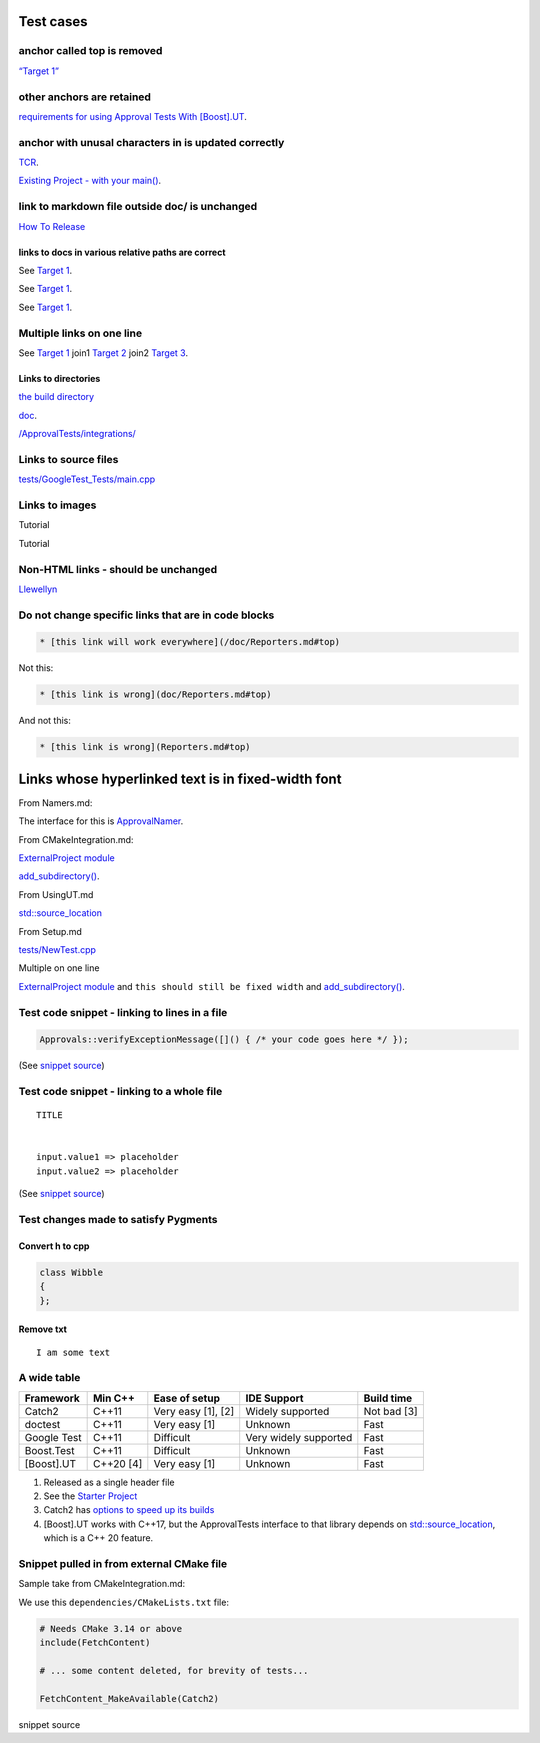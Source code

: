 .. raw:: html

   <!--
   GENERATED FILE - DO NOT EDIT
   This file was generated by [MarkdownSnippets](https://github.com/SimonCropp/MarkdownSnippets).
   Source File: /doc/mdsource/Tutorial.source.md
   To change this file edit the source file and then execute ./run_markdown_templates.sh.
   -->

Test cases
==========

anchor called top is removed
----------------------------

`“Target 1” <DisposableObjects.html>`__

other anchors are retained
--------------------------

`requirements for using Approval Tests With
[Boost].UT <UsingUT.html#requirements>`__.

anchor with unusal characters in is updated correctly
-----------------------------------------------------

`TCR <Glossary.html#test-commit-revert-tcr>`__.

`Existing Project - with your
main() <UsingCatch.html#existing-project-with-your-main>`__.

link to markdown file outside doc/ is unchanged
-----------------------------------------------

`How To
Release <https://github.com/approvals/ApprovalTests.cpp/blob/master/build/HowToRelease.md#top>`__

links to docs in various relative paths are correct
~~~~~~~~~~~~~~~~~~~~~~~~~~~~~~~~~~~~~~~~~~~~~~~~~~~

See `Target 1 <subdir1/Doc1.html#target1>`__.

See `Target 1 <subdir/Doc1.html#target1>`__.

See `Target 1 <Doc1.html#target1>`__.

Multiple links on one line
--------------------------

See `Target 1 <Doc1.html#target1>`__ join1 `Target
2 <Doc2.html#target3>`__ join2 `Target 3 <Doc3.html#target3>`__.

Links to directories
~~~~~~~~~~~~~~~~~~~~

`the build
directory <https://github.com/approvals/ApprovalTests.cpp/tree/master/build>`__

`doc <https://github.com/approvals/ApprovalTests.cpp/tree/master/doc>`__.

`/ApprovalTests/integrations/ <https://github.com/approvals/ApprovalTests.cpp/tree/master/ApprovalTests/integrations>`__

Links to source files
---------------------

`tests/GoogleTest_Tests/main.cpp <https://github.com/approvals/ApprovalTests.cpp/blob/master/tests/GoogleTest_Tests/main.cpp>`__

Links to images
---------------

Tutorial |Intro Graphic|

Tutorial |New Failure|

Non-HTML links - should be unchanged
------------------------------------

`Llewellyn <mailto:llewellyn.falco@gmail.com>`__

Do not change specific links that are in code blocks
----------------------------------------------------

.. code:: md

   * [this link will work everywhere](/doc/Reporters.md#top)

Not this:

.. code:: md

   * [this link is wrong](doc/Reporters.md#top)

And not this:

.. code:: md

   * [this link is wrong](Reporters.md#top)

Links whose hyperlinked text is in fixed-width font
===================================================

From Namers.md:

The interface for this is
`ApprovalNamer <https://github.com/approvals/ApprovalTests.cpp/blob/master/ApprovalTests/core/ApprovalNamer.h>`__.

From CMakeIntegration.md:

`ExternalProject
module <https://cmake.org/cmake/help/latest/module/ExternalProject.html>`__

`add_subdirectory() <https://cmake.org/cmake/help/latest/command/add_subdirectory.html>`__.

From UsingUT.md

`std::source_location <https://en.cppreference.com/w/cpp/utility/source_location>`__

From Setup.md

`tests/NewTest.cpp <https://github.com/approvals/ApprovalTests.cpp.StarterProject/blob/master/tests/NewTest.cpp>`__

Multiple on one line

`ExternalProject
module <https://cmake.org/cmake/help/latest/module/ExternalProject.html>`__
and ``this should still be fixed width`` and
`add_subdirectory() <https://cmake.org/cmake/help/latest/command/add_subdirectory.html>`__.

Test code snippet - linking to lines in a file
----------------------------------------------

.. code:: cpp

   Approvals::verifyExceptionMessage([]() { /* your code goes here */ });

(See `snippet
source <https://github.com/approvals/ApprovalTests.cpp/blob/master/tests/DocTest_Tests/ApprovalsTests.cpp#L105-L107>`__)

Test code snippet - linking to a whole file
-------------------------------------------

::

   TITLE


   input.value1 => placeholder
   input.value2 => placeholder

(See `snippet
source <https://github.com/approvals/ApprovalTests.cpp/blob/master/tests/DocTest_Tests/approval_tests/VectorTests.VerifyAllStartingPoint.approved.txt#L1-L6>`__)

Test changes made to satisfy Pygments
-------------------------------------

Convert h to cpp
~~~~~~~~~~~~~~~~

.. code:: cpp

   class Wibble
   {
   };

Remove txt
~~~~~~~~~~

::

   I am some text

A wide table
------------

+-------------+-----------+--------------------+-----------------------+-------------+
| Framework   | Min C++   | Ease of setup      | IDE Support           | Build time  |
+=============+===========+====================+=======================+=============+
| Catch2      | C++11     | Very easy [1], [2] | Widely supported      | Not bad [3] |
+-------------+-----------+--------------------+-----------------------+-------------+
| doctest     | C++11     | Very easy [1]      | Unknown               | Fast        |
+-------------+-----------+--------------------+-----------------------+-------------+
| Google Test | C++11     | Difficult          | Very widely supported | Fast        |
+-------------+-----------+--------------------+-----------------------+-------------+
| Boost.Test  | C++11     | Difficult          | Unknown               | Fast        |
+-------------+-----------+--------------------+-----------------------+-------------+
| [Boost].UT  | C++20 [4] | Very easy [1]      | Unknown               | Fast        |
+-------------+-----------+--------------------+-----------------------+-------------+

1. Released as a single header file
2. See the `Starter
   Project <https://github.com/approvals/ApprovalTests.Cpp.StarterProject>`__
3. Catch2 has `options to speed up its
   builds <https://github.com/catchorg/Catch2/blob/master/docs/slow-compiles.md#top>`__
4. [Boost].UT works with C++17, but the ApprovalTests interface to that
   library depends on
   `std::source_location <https://en.cppreference.com/w/cpp/utility/source_location>`__,
   which is a C++ 20 feature.

Snippet pulled in from external CMake file
------------------------------------------

Sample take from CMakeIntegration.md:

We use this ``dependencies/CMakeLists.txt`` file:

.. code:: cmake

   # Needs CMake 3.14 or above
   include(FetchContent)

   # ... some content deleted, for brevity of tests...

   FetchContent_MakeAvailable(Catch2)

snippet source

.. |Intro Graphic| image:: https://github.com/approvals/ApprovalTests.cpp/blob/master/doc/images/ApprovalTests.cpp.IntroGraphic.gif?raw=true
.. |New Failure| image:: https://github.com/approvals/ApprovalTests.cpp/blob/master/doc/images/tutorial/01_new_failure.png?raw=true
